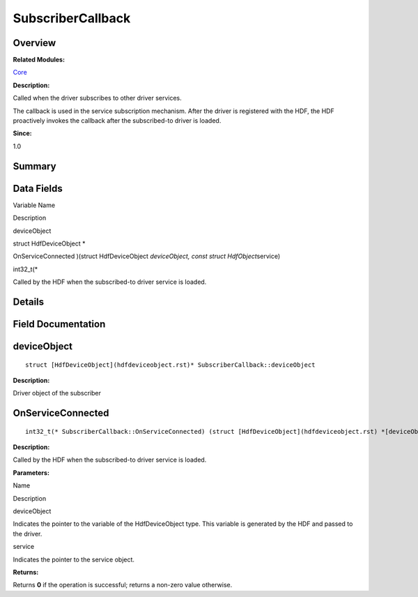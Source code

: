 SubscriberCallback
==================

**Overview**\ 
--------------

**Related Modules:**

`Core <core.rst>`__

**Description:**

Called when the driver subscribes to other driver services.

The callback is used in the service subscription mechanism. After the
driver is registered with the HDF, the HDF proactively invokes the
callback after the subscribed-to driver is loaded.

**Since:**

1.0

**Summary**\ 
-------------

Data Fields
-----------

.. raw:: html

   <table>

.. raw:: html

   <thead align="left">

.. raw:: html

   <tr id="row538456016093537">

.. raw:: html

   <th class="cellrowborder" valign="top" width="50%" id="mcps1.1.3.1.1">

.. raw:: html

   <p id="p894061631093537">

Variable Name

.. raw:: html

   </p>

.. raw:: html

   </th>

.. raw:: html

   <th class="cellrowborder" valign="top" width="50%" id="mcps1.1.3.1.2">

.. raw:: html

   <p id="p176688710093537">

Description

.. raw:: html

   </p>

.. raw:: html

   </th>

.. raw:: html

   </tr>

.. raw:: html

   </thead>

.. raw:: html

   <tbody>

.. raw:: html

   <tr id="row841537040093537">

.. raw:: html

   <td class="cellrowborder" valign="top" width="50%" headers="mcps1.1.3.1.1 ">

.. raw:: html

   <p id="p831597522093537">

deviceObject

.. raw:: html

   </p>

.. raw:: html

   </td>

.. raw:: html

   <td class="cellrowborder" valign="top" width="50%" headers="mcps1.1.3.1.2 ">

.. raw:: html

   <p id="p559955705093537">

struct HdfDeviceObject \*

.. raw:: html

   </p>

.. raw:: html

   </td>

.. raw:: html

   </tr>

.. raw:: html

   <tr id="row1931952046093537">

.. raw:: html

   <td class="cellrowborder" valign="top" width="50%" headers="mcps1.1.3.1.1 ">

.. raw:: html

   <p id="p404291654093537">

OnServiceConnected )(struct HdfDeviceObject *deviceObject, const struct
HdfObject*\ service)

.. raw:: html

   </p>

.. raw:: html

   </td>

.. raw:: html

   <td class="cellrowborder" valign="top" width="50%" headers="mcps1.1.3.1.2 ">

.. raw:: html

   <p id="p398432468093537">

int32_t(\*

.. raw:: html

   </p>

.. raw:: html

   <p id="p776445754093537">

Called by the HDF when the subscribed-to driver service is loaded.

.. raw:: html

   </p>

.. raw:: html

   </td>

.. raw:: html

   </tr>

.. raw:: html

   </tbody>

.. raw:: html

   </table>

**Details**\ 
-------------

**Field Documentation**\ 
-------------------------

deviceObject
------------

::

   struct [HdfDeviceObject](hdfdeviceobject.rst)* SubscriberCallback::deviceObject

**Description:**

Driver object of the subscriber

OnServiceConnected
------------------

::

   int32_t(* SubscriberCallback::OnServiceConnected) (struct [HdfDeviceObject](hdfdeviceobject.rst) *[deviceObject](subscribercallback.rst#af8640bdb30eb50c1d69781940b62c20d), const struct [HdfObject](hdfobject.rst) *service)

**Description:**

Called by the HDF when the subscribed-to driver service is loaded.

**Parameters:**

.. raw:: html

   <table>

.. raw:: html

   <thead align="left">

.. raw:: html

   <tr id="row217821336093537">

.. raw:: html

   <th class="cellrowborder" valign="top" width="50%" id="mcps1.1.3.1.1">

.. raw:: html

   <p id="p1688619299093537">

Name

.. raw:: html

   </p>

.. raw:: html

   </th>

.. raw:: html

   <th class="cellrowborder" valign="top" width="50%" id="mcps1.1.3.1.2">

.. raw:: html

   <p id="p1403642094093537">

Description

.. raw:: html

   </p>

.. raw:: html

   </th>

.. raw:: html

   </tr>

.. raw:: html

   </thead>

.. raw:: html

   <tbody>

.. raw:: html

   <tr id="row620005864093537">

.. raw:: html

   <td class="cellrowborder" valign="top" width="50%" headers="mcps1.1.3.1.1 ">

deviceObject

.. raw:: html

   </td>

.. raw:: html

   <td class="cellrowborder" valign="top" width="50%" headers="mcps1.1.3.1.2 ">

Indicates the pointer to the variable of the HdfDeviceObject type. This
variable is generated by the HDF and passed to the driver.

.. raw:: html

   </td>

.. raw:: html

   </tr>

.. raw:: html

   <tr id="row2045330729093537">

.. raw:: html

   <td class="cellrowborder" valign="top" width="50%" headers="mcps1.1.3.1.1 ">

service

.. raw:: html

   </td>

.. raw:: html

   <td class="cellrowborder" valign="top" width="50%" headers="mcps1.1.3.1.2 ">

Indicates the pointer to the service object.

.. raw:: html

   </td>

.. raw:: html

   </tr>

.. raw:: html

   </tbody>

.. raw:: html

   </table>

**Returns:**

Returns **0** if the operation is successful; returns a non-zero value
otherwise.
